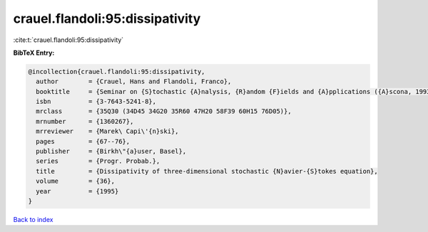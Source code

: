 crauel.flandoli:95:dissipativity
================================

:cite:t:`crauel.flandoli:95:dissipativity`

**BibTeX Entry:**

.. code-block:: bibtex

   @incollection{crauel.flandoli:95:dissipativity,
     author        = {Crauel, Hans and Flandoli, Franco},
     booktitle     = {Seminar on {S}tochastic {A}nalysis, {R}andom {F}ields and {A}pplications ({A}scona, 1993)},
     isbn          = {3-7643-5241-8},
     mrclass       = {35Q30 (34D45 34G20 35R60 47H20 58F39 60H15 76D05)},
     mrnumber      = {1360267},
     mrreviewer    = {Marek\ Capi\'{n}ski},
     pages         = {67--76},
     publisher     = {Birkh\"{a}user, Basel},
     series        = {Progr. Probab.},
     title         = {Dissipativity of three-dimensional stochastic {N}avier-{S}tokes equation},
     volume        = {36},
     year          = {1995}
   }

`Back to index <../By-Cite-Keys.html>`__
